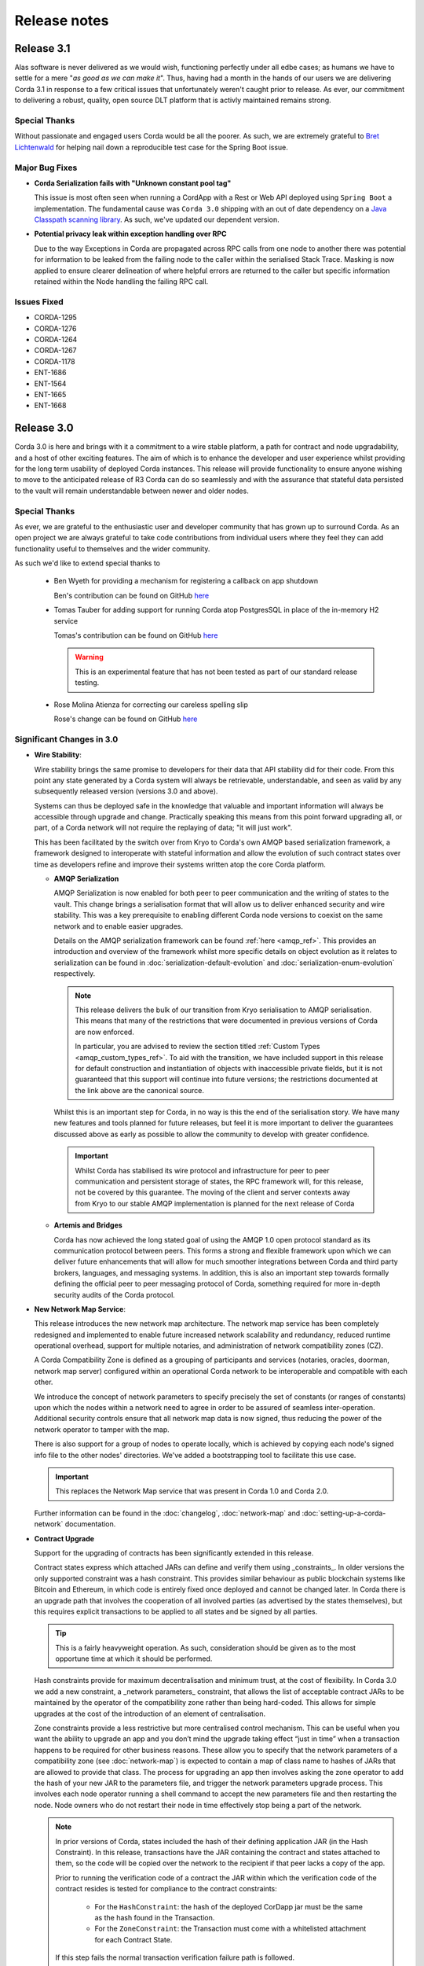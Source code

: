 Release notes
=============

.. _release_notes_v3_1:

Release 3.1
-----------

Alas software is never delivered as we would wish, functioning perfectly under all edbe cases; as
humans we have to settle for a mere "*as good as we can make it*". Thus, having had a month in the
hands of our users we are delivering Corda 3.1 in response to a few critical issues that unfortunately
weren't caught prior to release. As ever, our commitment to delivering a robust, quality, open source
DLT platform that is activly maintained remains strong.

Special Thanks
~~~~~~~~~~~~~~

Without passionate and engaged users Corda would be all the poorer. As such, we are extremely grateful to
`Bret Lichtenwald <https://github.com/bret540>`_ for helping nail down a reproducible test case for the
Spring Boot issue.

Major Bug Fixes
~~~~~~~~~~~~~~~

* **Corda Serialization fails with "Unknown constant pool tag"**

  This issue is most often seen when running a CordApp with a Rest or Web API deployed using ``Spring Boot``
  a implementation. The fundamental cause was ``Corda 3.0`` shipping with an out of date dependency on
  a `Java Classpath scanning library <https://github.com/lukehutch/fast-classpath-scanner>`_. As such, we've
  updated our dependent version.

* **Potential privacy leak within exception handling over RPC**

  Due to the way Exceptions in Corda are propagated across RPC calls from one node to another there was potential
  for information to be leaked from the failing node to the caller within the serialised Stack Trace.
  Masking is now applied to ensure clearer delineation of where helpful errors are returned to the caller but specific
  information retained within the Node handling the failing RPC call.

Issues Fixed
~~~~~~~~~~~~

* CORDA-1295
* CORDA-1276
* CORDA-1264
* CORDA-1267
* CORDA-1178
* ENT-1686
* ENT-1564
* ENT-1665
* ENT-1668

.. _release_notes_v3_0:

Release 3.0
-----------

Corda 3.0 is here and brings with it a commitment to a wire stable platform, a path for contract and node upgradability,
and a host of other exciting features. The aim of which is to enhance the developer and user experience whilst providing
for the long term usability of deployed Corda instances. This release will provide functionality to ensure anyone wishing
to move to the anticipated release of R3 Corda can do so seamlessly and with the assurance that stateful data persisted to
the vault will remain understandable between newer and older nodes.

Special Thanks
~~~~~~~~~~~~~~

As ever, we are grateful to the enthusiastic user and developer community that has  grown up to surround Corda.
As an open project we are always grateful to take code contributions from individual users where they feel they
can add functionality useful to themselves and the wider community.

As such we'd like to extend special thanks to

  * Ben Wyeth for providing a mechanism for registering a callback on app shutdown

    Ben's contribution can be found on GitHub
    `here <https://github.com/corda/corda/commit/d17670c747d16b7f6e06e19bbbd25eb06e45cb93>`_

  * Tomas Tauber for adding support for running Corda atop PostgresSQL in place of the in-memory H2 service

    Tomas's contribution can be found on GitHub
    `here <https://github.com/corda/corda/commit/342090db62ae40cef2be30b2ec4aa451b099d0b7>`_

    .. warning:: This is an experimental feature that has not been tested as part of our standard release testing.

  * Rose Molina Atienza for correcting our careless spelling slip

    Rose's change can be found on GitHub
    `here <https://github.com/corda/corda/commit/128d5cad0af7fc5595cac3287650663c9c9ac0a3>`_

Significant Changes in 3.0
~~~~~~~~~~~~~~~~~~~~~~~~~~

* **Wire Stability**:

  Wire stability brings the same promise to developers for their data that API stability did for their code. From this
  point any state generated by a Corda system will always be retrievable, understandable, and seen as valid by any
  subsequently released version (versions 3.0 and above).

  Systems can thus be deployed safe in the knowledge that valuable and important information will always be accessible through
  upgrade and change. Practically speaking this means from this point forward upgrading all, or part, of a Corda network
  will not require the replaying of data; "it will just work".

  This has been facilitated by the switch over from Kryo to Corda's own AMQP based serialization framework, a framework
  designed to interoperate with stateful information and allow the evolution of such contract states over time as developers
  refine and improve their systems written atop the core Corda platform.

  * **AMQP Serialization**

    AMQP Serialization is now enabled for both peer to peer communication and the writing of states to the vault. This
    change brings a serialisation format that will allow us to deliver enhanced security and wire stability. This was a key
    prerequisite to enabling different Corda node versions to coexist on the same network and to enable easier upgrades.

    Details on the AMQP serialization framework can be found :ref:`here <amqp_ref>`. This provides an introduction and
    overview of the framework whilst more specific details on object evolution as it relates to serialization can be
    found in :doc:`serialization-default-evolution` and :doc:`serialization-enum-evolution` respectively.

    .. note:: This release delivers the bulk of our transition from Kryo serialisation to AMQP serialisation. This means
      that many of the restrictions that were documented in previous versions of Corda are now enforced.

      In particular, you are advised to review the section titled :ref:`Custom Types <amqp_custom_types_ref>`.
      To aid with the transition, we have included support in this release for default construction and instantiation of
      objects with inaccessible private fields, but it is not guaranteed that this support will continue into future versions;
      the restrictions documented at the link above are the canonical source.

    Whilst this is an important step for Corda, in no way is this the end of the serialisation story. We have many new
    features and tools planned for future releases, but feel it is more important to deliver the guarantees discussed above
    as early as possible to allow the community to develop with greater confidence.

   .. important:: Whilst Corda has stabilised its wire protocol and infrastructure for peer to peer communication and persistent storage
      of states, the RPC framework will, for this release, not be covered by this guarantee. The moving of the client and
      server contexts away from Kryo to our stable AMQP implementation is planned for the next release of Corda

  * **Artemis and Bridges**

    Corda has now achieved the long stated goal of using the AMQP 1.0 open protocol standard as its communication protocol
    between peers. This forms a strong and flexible framework upon which we can deliver future enhancements that will allow
    for much smoother integrations between Corda and third party brokers, languages, and messaging systems. In addition,
    this is also an important step towards formally defining the official peer to peer messaging protocol of Corda, something
    required for more in-depth security audits of the Corda protocol.

* **New Network Map Service**:

  This release introduces the new network map architecture. The network map service has been completely redesigned and
  implemented to enable future increased network scalability and redundancy, reduced runtime operational overhead,
  support for multiple notaries, and administration of network compatibility zones (CZ).

  A Corda Compatibility Zone is defined as a grouping of participants and services (notaries, oracles,
  doorman, network map server) configured within an operational Corda network to be interoperable and compatible with
  each other.

  We introduce the concept of network parameters to specify precisely the set of constants (or ranges of constants) upon
  which the nodes within a network need to agree in order to be assured of seamless inter-operation. Additional security
  controls ensure that all network map data is now signed, thus reducing the power of the network operator to tamper with
  the map.

  There is also support for a group of nodes to operate locally, which is achieved by copying each
  node's signed info file to the other nodes' directories. We've added a bootstrapping tool to facilitate this use case.

  .. important:: This replaces the Network Map service that was present in Corda 1.0 and Corda 2.0.

  Further information can be found in the :doc:`changelog`, :doc:`network-map` and :doc:`setting-up-a-corda-network` documentation.

* **Contract Upgrade**

  Support for the upgrading of contracts has been significantly extended in this release.

  Contract states express which attached JARs can define and verify them using _constraints_. In older versions the only supported
  constraint was a hash constraint. This provides similar behaviour as public blockchain systems like Bitcoin and Ethereum, in
  which code is entirely fixed once deployed and cannot be changed later. In Corda there is an upgrade path that involves the
  cooperation of all involved parties (as advertised by the states themselves), but this requires explicit transactions to be
  applied to all states and be signed by all parties.

  .. tip:: This is a fairly heavyweight operation. As such, consideration should be given as to the most opportune time at
    which it should be performed.

  Hash constraints provide for maximum decentralisation and minimum trust, at the cost of flexibility. In Corda 3.0 we add a
  new constraint, a _network parameters_ constraint, that allows the list of acceptable contract JARs to be maintained by the
  operator of the compatibility zone rather than being hard-coded. This allows for simple upgrades at the cost of the introduction
  of an element of centralisation.

  Zone constraints provide a less restrictive but more centralised control mechanism. This can be useful when you want
  the ability to upgrade an app and you don’t mind the upgrade taking effect “just in time” when a transaction happens
  to be required for other business reasons. These allow you to specify that the network parameters of a compatibility zone
  (see :doc:`network-map`) is expected to contain a map of class name to hashes of JARs that are allowed to provide that
  class. The process for upgrading an app then involves asking the zone operator to add the hash of your new JAR to the
  parameters file, and trigger the network parameters upgrade process. This involves each node operator running a shell
  command to accept the new parameters file and then restarting the node. Node owners who do not restart their node in
  time effectively stop being a part of the network.

  .. note:: In prior versions of Corda, states included the hash of their defining application JAR (in the Hash Constraint).
    In this release, transactions have the JAR containing the contract and states attached to them, so the code will be copied
    over the network to the recipient if that peer lacks a copy of the app.

    Prior to running the verification code of a contract the JAR within which the verification code of the contract resides
    is tested for compliance to the contract constraints:
        - For the ``HashConstraint``: the hash of the deployed CorDapp jar must be the same as the hash found in the Transaction.
        - For the ``ZoneConstraint``: the Transaction must come with a whitelisted attachment for each Contract State.
    If this step fails the normal transaction verification failure path is followed.

    Corda 3.0 lays the groundwork for future releases, when contract verification will be done against the attached contract JARs
    rather than requiring a locally deployed CorDapp of the exact version specified by the transaction. The future vision for this
    feature will entail the dynamic downloading of the appropriate version of the smart contract and its execution within a
    sandboxed environment.

    .. warning:: This change means that your app JAR must now fit inside the 10mb attachment size limit. To avoid redundantly copying
      unneeded code over the network and to simplify upgrades, consider splitting your application into two or more JARs - one that
      contains states and contracts (which we call the app "kernel"), and another that contains flows, services, web apps etc. For
      example, our `Cordapp template <https://github.com/corda/cordapp-template-kotlin/tree/release-V3>`_ is structured like that.
      Only the first will be attached. Also be aware that any dependencies your app kernel has must be bundled into a fat JAR,
      as JAR dependencies are not supported in Corda 3.0.

  Future versions of Corda will add support for signature based constraints, in which any JAR signed by a given identity
  can be attached to the transaction. This final constraint type provides a balance of all requirements: smooth rolling upgrades
  can be performed without any additional steps or transactions being signed, at the cost of trusting the app developer more and
  some additional complexity around managing app signing.

  Please see the :doc:`upgrading-cordapps` for more information on upgrading contracts.

* **Test API Stability**

  A great deal of work has been carried out to refine the APIs provided to test CorDapps, making them simpler, more intuitive,
  and generally easier to use. In addition, these APIs have been added to the *locked* list of the APIs we guarantee to be stable
  over time. This should greatly increase productivity when upgrading between versions, as your testing environments will work
  without alteration.

  Please see the :doc:`upgrade-notes` for more information on transitioning older tests to the new framework.

Other Functional Improvements
~~~~~~~~~~~~~~~~~~~~~~~~~~~~~

* **Clean Node Shutdown**

  We, alongside user feedback, concluded there was a strong need for the ability to have a clean inflection point where a node
  could be shutdown without any in-flight transactions pending to allow for a clean system for upgrade purposes. As such, a flows
  draining mode has been added. When activated, this places the node into a state of quiescence that guarantees no new work will
  be started and all outstanding work completed prior to shutdown.

  A clean shutdown can thus be achieved by:

    1. Subscribing to state machine updates
    2. Trigger flows draining mode by ``rpc.setFlowsDrainingModeEnabled(true)``
    3. Wait until the subscription setup as phase 1 lets you know that no more checkpoints are around
    4. Shut the node down however you want

  .. note:: Once set, this mode is a persistent property that will be preserved across node restarts. It must be explicitly disabled
    before a node will accept new RPC flow connections.

* **X.509 certificates**

  These now have an extension that specifies the Corda role the certificate is used for, and the role
  hierarchy is now enforced in the validation code. This only has impact on those developing integrations with external
  PKI solutions; in most cases it is managed transparently by Corda. A formal specification of the extension can be
  found at see :doc:`permissioning-certificate-specification`.

* **Configurable authorization and authentication data sources**

  Corda can now be configured to load RPC user credentials and permissions from an external database and supports password
  encryption based on the `Apache Shiro framework <https://shiro.apache.org>`_. See :ref:`RPC security management
  <rpc_security_mgmt_ref>` for documentation.

* **SSH Server**

  Remote administration of Corda nodes through the CRaSH shell is now available via SSH, please see :doc:`shell` for more details.

* **RPC over SSL**

  Corda now allows for the configuration of its RPC calls to be made over SSL. See :doc:`corda-configuration-file` for details
  how to configure this.

* **Improved Notary configuration**

  The configuration of notaries has been simplified into a single ``notary`` configuration object. See
  :doc:`corda-configuration-file` for more details.

  .. note:: ``extraAdvertisedServiceIds``, ``notaryNodeAddress``, ``notaryClusterAddresses`` and ``bftSMaRt`` configs have been
    removed.

* **Database Tables Naming Scheme**

  To align with common conventions across all supported Corda and R3 Corda databases some table names have been changed.

  In addition, for existing contract ORM schemas that extend from CommonSchemaV1.LinearState or CommonSchemaV1.FungibleState,
  you will need to explicitly map the participants collection to a database table. Previously this mapping was done in the
  superclass, but that makes it impossible to properly configure the table name. The required change is to add the override var
  ``participants: MutableSet<AbstractParty>? = null`` field to your class, and add JPA mappings.

* **Pluggable Custom Serializers**

  With the introduction of AMQP we have introduced the requirement that to be seamlessly serializable classes, specifically
  Java classes (as opposed to Kotlin), must be compiled with the ``-parameter`` flag. However, we recognise that this
  isn't always possible, especially dealing with third party libraries in tightly controlled business environments.

  To work around this problem as simply as possible CorDapps now support the creation of pluggable proxy serializers for
  such classes. These should be written such that they create an intermediary representation that Corda can serialise that
  is mappable directly to and from the unserializable class.

  A number of examples are provided by the SIMM Valuation Demo in

  ``samples/simm-valuation-demo/src/main/kotlin/net/corda/vega/plugin/customserializers``

  Documentation can be found in :doc:`cordapp-custom-serializers`


Security Auditing
~~~~~~~~~~~~~~~~~

  This version of Corda is the first to have had select components subjected to the newly established security review process
  by R3's internal security team. Security review will be an on-going process that seeks to provide assurance that the
  security model of Corda has been implemented to the highest standard, and is in line with industry best practice.

  As part of this security review process, an independent external security audit of the HTTP based components of the code
  was undertaken and its recommendations were acted upon. The security assurance process will develop in parallel to the
  Corda platform and will combine code review, automated security testing and secure development practices to ensure Corda
  fulfils its security guarantees.

Security fixes
~~~~~~~~~~~~~~

  * Due to a potential privacy leak, there has been a breaking change in the error object returned by the
    notary service when trying to consume the same state twice: `NotaryError.Conflict` no longer contains the identity
    of the party that initiated the first spend of the state, and specifies the hash of the consuming transaction id for
    a state instead of the id itself.

    Without this change, knowing the reference of a particular state, an attacker could construct an invalid
    double-spend transaction, and obtain the information on the transaction and the party that consumed it. It could
    repeat this process with the newly obtained transaction id by guessing its output indexes to obtain the forward
    transaction graph with associated identities. When anonymous identities are used, this could also reveal the identity
    of the owner of an asset.

Minor Changes
~~~~~~~~~~~~~

  * Upgraded gradle to 4.4.1.

    .. note:: To avoid potential incompatibility issues we recommend you also upgrade your CorDapp's gradle
      plugin to match. Details on how to do this can be found on the official
      `gradle website <https://docs.gradle.org/current/userguide/gradle_wrapper.html#sec:upgrading_wrapper>`_

  * Cash Spending now allows for sending multiple amounts to multiple parties with a single API call

    - documentation can be found within the JavaDocs on ``TwoPartyTradeFlow``.
  * Overall improvements to error handling (RPC, Flows, Network Client).
  * TLS authentication now supports mixed RSA and ECDSA keys.
  * PrivacySalt computation is faster as it does not depend on the OS's entropy pool directly.
  * Numerous bug fixes and documentation tweaks.
  * Removed dependency on Jolokia WAR file.

.. _release_notes_v2_0:

Release 2.0
-----------
Following quickly on the heels of the release of Corda 1.0, Corda version 2.0 consolidates
a number of security updates for our dependent libraries alongside the reintroduction of the Observer node functionality.
This was absent from version 1 but based on user feedback its re-introduction removes the need for complicated "isRelevant()" checks.

In addition the fix for a small bug present in the coin selection code of V1.0 is integrated from master.

* **Version Bump**

Due to the introduction of new APIs, Corda 2.0 has a platform version of 2. This will be advertised in the network map structures
and via the versioning APIs.

* **Observer Nodes**

Adds the facility for transparent forwarding of transactions to some third party observer, such as a regulator. By having
that entity simply run an Observer node they can simply recieve a stream of digitally signed, de-duplicated reports that
can be used for reporting.

.. _release_notes_v1_0:

Release 1.0
-----------
Corda 1.0 is finally here!

This critical step in the Corda journey enables the developer community, clients, and partners to build on Corda with confidence.
Corda 1.0 is the first released version to provide API stability for Corda application (CorDapp) developers.
Corda applications will continue to work against this API with each subsequent release of Corda. The public API for Corda
will only evolve to include new features.

As of Corda 1.0, the following modules export public APIs for which we guarantee to maintain backwards compatibility,
unless an incompatible change is required for security reasons:

 * **core**:
   Contains the bulk of the APIs to be used for building CorDapps: contracts, transactions, flows, identity, node services,
   cryptographic libraries, and general utility functions.

 * **client-rpc**:
   An RPC client interface to Corda, for use by both UI facing clients and integration with external systems.

 * **client-jackson**:
   Utilities and serialisers for working with JSON representations of basic types.

Our extensive testing frameworks will continue to evolve alongside future Corda APIs. As part of our commitment to ease of use and modularity
we have introduced a new test node driver module to encapsulate all test functionality in support of building standalone node integration
tests using our DSL driver.

Please read :doc:`corda-api` for complete details.

.. note:: it may be necessary to recompile applications against future versions of the API until we begin offering
         `ABI (Application Binary Interface) <https://en.wikipedia.org/wiki/Application_binary_interface>`_ stability as well.
         We plan to do this soon after this release of Corda.

Significant changes implemented in reaching Corda API stability include:

* **Flow framework**:
  The Flow framework communications API has been redesigned around session based communication with the introduction of a new
  ``FlowSession`` to encapsulate the counterparty information associated with a flow.
  All shipped Corda flows have been upgraded to use the new `FlowSession`. Please read :doc:`api-flows` for complete details.

* **Complete API cleanup**:
  Across the board, all our public interfaces have been thoroughly revised and updated to ensure a productive and intuitive developer experience.
  Methods and flow naming conventions have been aligned with their semantic use to ease the understanding of CorDapps.
  In addition, we provide ever more powerful re-usable flows (such as `CollectSignaturesFlow`) to minimize the boiler-plate code developers need to write.

* **Simplified annotation driven scanning**:
  CorDapp configuration has been made simpler through the removal of explicit configuration items in favour of annotations
  and classpath scanning. As an example, we have now completely removed the `CordaPluginRegistry` configuration.
  Contract definitions are no longer required to explicitly define a legal contract reference hash. In their place an
  optional `LegalProseReference` annotation to specify a URI is used.

* **Java usability**:
  All code has been updated to enable simple access to static API parameters. Developers no longer need to
  call getter methods, and can reference static API variables directly.

In addition to API stability this release encompasses a number of major functional improvements, including:

* **Contract constraints**:
  Provides a means with which to enforce a specific implementation of a State's verify method during transaction verification.
  When loading an attachment via the attachment classloader, constraints of a transaction state are checked against the
  list of attachment hashes provided, and the attachment is rejected if the constraints are not matched.

* **Signature Metadata support**:
  Signers now have the ability to add metadata to their digital signatures. Whereas previously a user could only sign the Merkle root of a
  transaction, it is now possible for extra information to be attached to a signature, such as a platform version
  and the signature-scheme used.

  .. image:: resources/signatureMetadata.png

* **Backwards compatibility and improvements to core transaction data structures**:
  A new Merkle tree model has been introduced that utilises sub-Merkle trees per component type. Components of the
  same type, such as inputs or commands, are grouped together and form their own Merkle tree. Then, the roots of
  each group are used as leaves in the top-level Merkle tree. This model enables backwards compatibility, in the
  sense that if new component types are added in the future, old clients will still be able to compute the Merkle root
  and relay transactions even if they cannot read (deserialise) the new component types. Due to the above,
  `FilterTransaction` has been made simpler with a structure closer to `WireTransaction`. This has the effect of making the API
  more user friendly and intuitive for both filtered and unfiltered transactions.

* **Enhanced component privacy**:
  Corda 1.0 is equipped with a scalable component visibility design based on the above sophisticated
  sub-tree model and the introduction of nonces per component. Roughly, an initial base-nonce, the "privacy-salt",
  is used to deterministically generate nonces based on the path of each component in the tree. Because each component
  is accompanied by a nonce, we protect against brute force attacks, even against low-entropy components. In addition,
  a new privacy feature is provided that allows non-validating notaries to ensure they see all inputs and if there was a
  `TimeWindow` in the original transaction. Due to the above, a malicious user cannot selectively hide one or more
  input states from the notary that would enable her to bypass the double-spending check. The aforementioned
  functionality could also be applied to Oracles so as to ensure all of the commands are visible to them.

  .. image:: resources/subTreesPrivacy.png

* **Full support for confidential identities**:
  This includes rework and improvements to the identity service to handle both `well known` and `confidential` identities.
  This work ships in an experimental module in Corda 1.0, called `confidential-identities`. API stabilisation of confidential
  identities will occur as we make the integration of this privacy feature into applications even easier for developers.

* **Re-designed network map service**:
  The foundations for a completely redesigned network map service have been implemented to enable future increased network
  scalability and redundancy, support for multiple notaries, and administration of network compatibility zones and business networks.

Finally, please note that the 1.0 release has not yet been security audited.

We have provided a comprehensive :doc:`upgrade-notes` to ease the transition of migrating CorDapps to Corda 1.0

Upgrading to this release is strongly recommended, and you will be safe in the knowledge that core APIs will no longer break.

Thank you to all contributors for this release!

Milestone 14
------------

This release continues with the goal to improve API stability and developer friendliness. There have also been more
bug fixes and other improvements across the board.

The CorDapp template repository has been replaced with a specific repository for
`Java <https://github.com/corda/cordapp-template-java>`_ and `Kotlin <https://github.com/corda/cordapp-template-kotlin>`_
to improve the experience of starting a new project and to simplify the build system.

It is now possible to specify multiple IP addresses and legal identities for a single node, allowing node operators
more flexibility in setting up nodes.

A format has been introduced for CorDapp JARs that standardises the contents of CorDapps across nodes. This new format
now requires CorDapps to contain their own external dependencies. This paves the way for significantly improved
dependency management for CorDapps with the release of `Jigsaw (Java Modules) <http://openjdk.java.net/projects/jigsaw/>`_. For those using non-gradle build systems it is important
to read :doc:`cordapp-build-systems` to learn more. Those using our ``cordformation`` plugin simply need to update
to the latest version (``0.14.0``) to get the fixes.

We've now begun the process of demarcating which classes are part of our public API and which ones are internal.
Everything found in ``net.corda.core.internal`` and other packages in the ``net.corda`` namespace which has ``.internal`` in it are
considered internal and not for public use. In a future release any CorDapp using these packages will fail to load, and
when we migrate to Jigsaw these will not be exported.

The transaction finalisation flow (``FinalityFlow``) has had hooks added for alternative implementations, for example in
scenarios where no single participant in a transaction is aware of the well known identities of all parties.

DemoBench has a fix for a rare but inconvenient crash that can occur when sharing your display across multiple devices,
e.g. a projector while performing demonstrations in front of an audience.

Guava types are being removed because Guava does not have backwards compatibility across versions, which has serious
issues when multiple libraries depend on different versions of the library.

The identity service API has been tweaked, primarily so anonymous identity registration now takes in
AnonymousPartyAndPath rather than the individual components of the identity, as typically the caller will have
an AnonymousPartyAndPath instance. See change log for further detail.

Upgrading to this release is strongly recommended in order to keep up with the API changes, removal and additions.

Milestone 13
------------

Following our first public beta in M12, this release continues the work on API stability and user friendliness. Apart
from bug fixes and code refactoring, there are also significant improvements in the Vault Query and the
Identity Service (for more detailed information about what has changed, see :doc:`changelog`).
More specifically:

The long awaited new **Vault Query** service makes its debut in this release and provides advanced vault query
capabilities using criteria specifications (see ``QueryCriteria``), sorting, and pagination. Criteria specifications
enable selective filtering with and/or composition using multiple operator primitives on standard attributes stored in
Corda internal vault tables (eg. vault_states, vault_fungible_states, vault_linear_states), and also on custom contract
state schemas defined by CorDapp developers when modelling new contract types. Custom queries are specifiable using a
simple but sophisticated builder DSL (see ``QueryCriteriaUtils``). The new Vault Query service is usable by flows and by
RPC clients alike via two simple API functions: ``queryBy()`` and ``trackBy()``. The former provides point-in-time
snapshot queries whilst the later supplements the snapshot with dynamic streaming of updates.
See :doc:`api-vault-query` for full details.

We have written a comprehensive Hello, World! tutorial, showing developers how to build a CorDapp from start
to finish. The tutorial shows how the core elements of a CorDapp - states, contracts and flows - fit together
to allow your node to handle new business processes. It also explains how you can use our contract and
flow testing frameworks to massively reduce CorDapp development time.

Certificate checks have been enabled for much of the identity service. These are part of the confidential (anonymous)
identities work, and ensure that parties are actually who they claim to be by checking their certificate path back to
the network trust root (certificate authority).

To deal with anonymized keys, we've also implemented a deterministic key derivation function that combines logic
from the HMAC-based Extract-and-Expand Key Derivation Function (HKDF) protocol and the BIP32 hardened
parent-private-key -> child-private-key scheme. This function currently supports the following algorithms:
ECDSA secp256K1, ECDSA secpR1 (NIST P-256) and EdDSA ed25519. We are now very close to fully supporting anonymous
identities so as to increase privacy even against validating notaries.

We have further tightened the set of objects which Corda will attempt to serialise from the stack during flow
checkpointing. As flows are arbitrary code in which it is convenient to do many things, we ended up pulling in a lot of
objects that didn't make sense to put in a checkpoint, such as ``Thread`` and ``Connection``. To minimize serialization
cost and increase security by not allowing certain classes to be serialized, we now support class blacklisting
that will return an ``IllegalStateException`` if such a class is encountered during a checkpoint. Blacklisting supports
superclass and superinterface inheritance and always precedes ``@CordaSerializable`` annotation checking.

We've also started working on improving user experience when searching, by adding a new RPC to support fuzzy matching
of X.500 names.

Milestone 12 - First Public Beta
--------------------------------

One of our busiest releases, lots of changes that take us closer to API stability (for more detailed information about
what has changed, see :doc:`changelog`). In this release we focused mainly on making developers' lives easier. Taking
into account feedback from numerous training courses and meet-ups, we decided to add ``CollectSignaturesFlow`` which
factors out a lot of code which CorDapp developers needed to write to get their transactions signed.
The improvement is up to 150 fewer lines of code in each flow! To have your transaction signed by different parties, you
need only now call a subflow which collects the parties' signatures for you.

Additionally we introduced classpath scanning to wire-up flows automatically. Writing CorDapps has been made simpler by
removing boiler-plate code that was previously required when registering flows. Writing services such as oracles has also been simplified.

We made substantial RPC performance improvements (please note that this is separate to node performance, we are focusing
on that area in future milestones):

- 15-30k requests per second for a single client/server RPC connection.
  * 1Kb requests, 1Kb responses, server and client on same machine, parallelism 8, measured on a Dell XPS 17(i7-6700HQ, 16Gb RAM)
- The framework is now multithreaded on both client and server side.
- All remaining bottlenecks are in the messaging layer.

Security of the key management service has been improved by removing support for extracting private keys, in order that
it can support use of a hardware security module (HSM) for key storage. Instead it exposes functionality for signing data
(typically transactions). The service now also supports multiple signature schemes (not just EdDSA).

We've added the beginnings of flow versioning. Nodes now reject flow requests if the initiating side is not using the same
flow version. In a future milestone release will add the ability to support backwards compatibility.

As with the previous few releases we have continued work extending identity support. There are major changes to the ``Party``
class as part of confidential identities, and how parties and keys are stored in transaction state objects.
See :doc:`changelog` for full details.

Added new Byzantine fault tolerant (BFT) decentralised notary demo, based on the `BFT-SMaRT protocol <https://bft-smart.github.io/library/>`_
For how to run the demo see: :ref:`notary-demo`

We continued to work on tools that enable diagnostics on the node. The newest addition to Corda Shell is ``flow watch`` command which
lets the administrator see all flows currently running with result or error information as well as who is the flow initiator.
Here is the view from DemoBench:

.. image:: resources/flowWatchCmd.png

We also started work on the strategic wire format (not integrated).

Milestone 11
------------

Special thank you to `Gary Rowe <https://github.com/gary-rowe>`_ for his contribution to Corda's Contracts DSL in M11.

Work has continued on confidential identities, introducing code to enable the Java standard libraries to work with
composite key signatures. This will form the underlying basis of future work to standardise the public key and signature
formats to enable interoperability with other systems, as well as enabling the use of composite signatures on X.509
certificates to prove association between transaction keys and identity keys.

The identity work will require changes to existing code and configurations, to replace party names with full X.500
distinguished names (see RFC 1779 for details on the construction of distinguished names). Currently this is not
enforced, however it will be in a later milestone.

* "myLegalName" in node configurations will need to be replaced, for example "Bank A" is replaced with
  "CN=Bank A,O=Bank A,L=London,C=GB". Obviously organisation, location and country ("O", "L" and "C" respectively)
  must be given values which are appropriate to the node, do not just use these example values.
* "networkMap" in node configurations must be updated to match any change to the legal name of the network map.
* If you are using mock parties for testing, try to standardise on the ``DUMMY_NOTARY``, ``DUMMY_BANK_A``, etc. provided
  in order to ensure consistency.

We anticipate enforcing the use of distinguished names in node configurations from M12, and across the network from M13.

We have increased the maximum message size that we can send to Corda over RPC from 100 KB to 10 MB.

The Corda node now disables any use of ObjectInputStream to prevent Java deserialisation within flows. This is a security fix,
and prevents the node from deserialising arbitrary objects.

We've introduced the concept of platform version which is a single integer value which increments by 1 if a release changes
any of the public APIs of the entire Corda platform. This includes the node's public APIs, the messaging protocol,
serialisation, etc. The node exposes the platform version it's on and we envision CorDapps will use this to be able to
run on older versions of the platform to the one they were compiled against. Platform version borrows heavily from Android's
API Level.

We have revamped the DemoBench user interface. DemoBench will now also be installed as "Corda DemoBench" for both Windows
and MacOSX. The original version was installed as just "DemoBench", and so will not be overwritten automatically by the
new version.

Milestone 10
------------

Special thank you to `Qian Hong <https://github.com/fracting>`_, `Marek Skocovsky <https://github.com/marekdapps>`_,
`Karel Hajek <https://github.com/polybioz>`_, and `Jonny Chiu <https://github.com/johnnyychiu>`_ for their contributions
to Corda in M10.

A new interactive **Corda Shell** has been added to the node. The shell lets developers and node administrators
easily command the node by running flows, RPCs and SQL queries. It also provides a variety of commands to monitor
the node. The Corda Shell is based on the popular `CRaSH project <http://www.crashub.org/>`_ and new commands can
be easily added to the node by simply dropping Groovy or Java files into the node's ``shell-commands`` directory.
We have many enhancements planned over time including SSH access, more commands and better tab completion.

The new "DemoBench" makes it easy to configure and launch local Corda nodes. It is a standalone desktop app that can be
bundled with its own JRE and packaged as either EXE (Windows), DMG (MacOS) or RPM (Linux-based). It has the following
features:

 #. New nodes can be added at the click of a button. Clicking "Add node" creates a new tab that lets you edit the most
    important configuration properties of the node before launch, such as its legal name and which CorDapps will be loaded.
 #. Each tab contains a terminal emulator, attached to the pseudoterminal of the node. This lets you see console output.
 #. You can launch an Corda Explorer instance for each node at the click of a button. Credentials are handed to the Corda
    Explorer so it starts out logged in already.
 #. Some basic statistics are shown about each node, informed via the RPC connection.
 #. Another button launches a database viewer in the system browser.
 #. The configurations of all running nodes can be saved into a single ``.profile`` file that can be reloaded later.

Soft Locking is a new feature implemented in the vault to prevent a node constructing transactions that attempt to use the
same input(s) simultaneously. Such transactions would result in naturally wasted effort when the notary rejects them as
double spend attempts. Soft locks are automatically applied to coin selection (eg. cash spending) to ensure that no two
transactions attempt to spend the same fungible states.

The basic Amount API has been upgraded to have support for advanced financial use cases and to better integrate with
currency reference data.

We have added optional out-of-process transaction verification. Any number of external verifier processes may be attached
to the node which can handle loadbalanced verification requests.

We have also delivered the long waited Kotlin 1.1 upgrade in M10! The new features in Kotlin allow us to write even more
clean and easy to manage code, which greatly increases our productivity.

This release contains a large number of improvements, new features, library upgrades and bug fixes. For a full list of
changes please see :doc:`changelog`.

Milestone 9
-----------

This release focuses on improvements to resiliency of the core infrastructure, with highlights including a Byzantine
fault tolerant (BFT) decentralised notary, based on the BFT-SMaRT protocol and isolating the web server from the
Corda node.

With thanks to open source contributor Thomas Schroeter for providing the BFT notary prototype, Corda can now resist
malicious attacks by members of a distributed notary service. If your notary service cluster has seven members, two can
become hacked or malicious simultaneously and the system continues unaffected! This work is still in development stage,
and more features are coming in the next snapshot!

The web server has been split out of the Corda node as part of our ongoing hardening of the node. We now provide a Jetty
servlet container pre-configured to contact a Corda node as a backend service out of the box, which means individual
webapps can have their REST APIs configured for the specific security environment of that app without affecting the
others, and without exposing the sensitive core of the node to malicious Javascript.

We have launched a global training programme, with two days of classes from the R3 team being hosted in London, New York
and Singapore. R3 members get 5 free places and seats are going fast, so sign up today.

We've started on support for confidential identities, based on the key randomisation techniques pioneered by the Bitcoin
and Ethereum communities. Identities may be either anonymous when a transaction is a part of a chain of custody, or fully
legally verified when a transaction is with a counterparty. Type safety is used to ensure the verification level of a
party is always clear and avoid mistakes. Future work will add support for generating new identity keys and providing a
certificate path to show ownership by the well known identity.

There are even more privacy improvements when a non-validating notary is used; the Merkle tree algorithm is used to hide
parts of the transaction that a non-validating notary doesn't need to see, whilst still allowing the decentralised
notary service to sign the entire transaction.

The serialisation API has been simplified and improved. Developers now only need to tag types that will be placed in
smart contracts or sent between parties with a single annotation... and sometimes even that isn't necessary!

Better permissioning in the cash CorDapp, to allow node users to be granted different permissions depending on whether
they manage the issuance, movement or ledger exit of cash tokens.

We've continued to improve error handling in flows, with information about errors being fed through to observing RPC
clients.

There have also been dozens of bug fixes, performance improvements and usability tweaks. Upgrading is definitely
worthwhile and will only take a few minutes for most apps.

For a full list of changes please see :doc:`changelog`.
